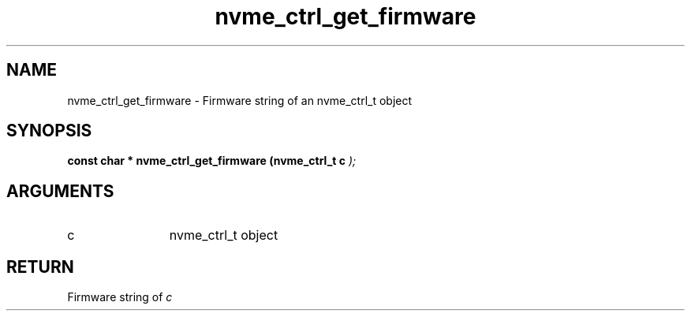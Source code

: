 .TH "nvme_ctrl_get_firmware" 9 "nvme_ctrl_get_firmware" "February 2022" "libnvme API manual" LINUX
.SH NAME
nvme_ctrl_get_firmware \- Firmware string of an nvme_ctrl_t object
.SH SYNOPSIS
.B "const char *" nvme_ctrl_get_firmware
.BI "(nvme_ctrl_t c "  ");"
.SH ARGUMENTS
.IP "c" 12
nvme_ctrl_t object
.SH "RETURN"
Firmware string of \fIc\fP
